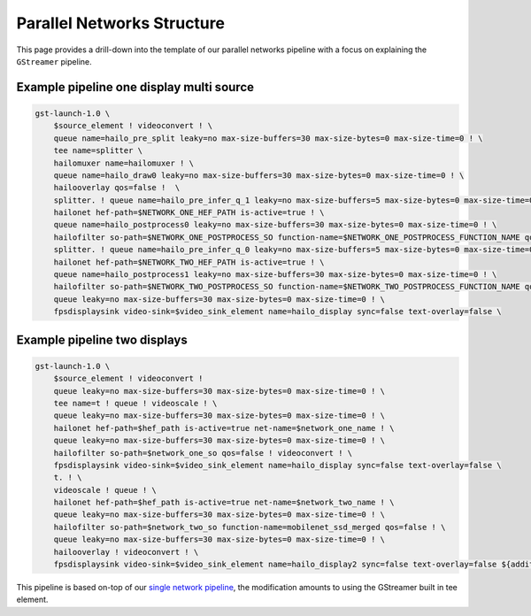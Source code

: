 
Parallel Networks Structure
===========================

This page provides a drill-down into the template of our parallel networks pipeline with a focus on explaining the ``GStreamer`` pipeline.

Example pipeline one display multi source
-----------------------------------------


.. image:: ../../resources/parallel_nets_pipeline.png


.. code-block:: sh

   gst-launch-1.0 \
       $source_element ! videoconvert ! \
       queue name=hailo_pre_split leaky=no max-size-buffers=30 max-size-bytes=0 max-size-time=0 ! \
       tee name=splitter \
       hailomuxer name=hailomuxer ! \
       queue name=hailo_draw0 leaky=no max-size-buffers=30 max-size-bytes=0 max-size-time=0 ! \
       hailooverlay qos=false !  \
       splitter. ! queue name=hailo_pre_infer_q_1 leaky=no max-size-buffers=5 max-size-bytes=0 max-size-time=0 ! \
       hailonet hef-path=$NETWORK_ONE_HEF_PATH is-active=true ! \
       queue name=hailo_postprocess0 leaky=no max-size-buffers=30 max-size-bytes=0 max-size-time=0 ! \
       hailofilter so-path=$NETWORK_ONE_POSTPROCESS_SO function-name=$NETWORK_ONE_POSTPROCESS_FUNCTION_NAME qos=false ! hailomuxer. \
       splitter. ! queue name=hailo_pre_infer_q_0 leaky=no max-size-buffers=5 max-size-bytes=0 max-size-time=0 ! \
       hailonet hef-path=$NETWORK_TWO_HEF_PATH is-active=true ! \
       queue name=hailo_postprocess1 leaky=no max-size-buffers=30 max-size-bytes=0 max-size-time=0 ! \
       hailofilter so-path=$NETWORK_TWO_POSTPROCESS_SO function-name=$NETWORK_TWO_POSTPROCESS_FUNCTION_NAME qos=false ! hailomuxer. \
       queue leaky=no max-size-buffers=30 max-size-bytes=0 max-size-time=0 ! \
       fpsdisplaysink video-sink=$video_sink_element name=hailo_display sync=false text-overlay=false \

Example pipeline two displays
-----------------------------


.. image:: ../../resources/../docs/resources/two_networks_two_dispaly.png


.. code-block:: sh

   gst-launch-1.0 \
       $source_element ! videoconvert !
       queue leaky=no max-size-buffers=30 max-size-bytes=0 max-size-time=0 ! \
       tee name=t ! queue ! videoscale ! \
       queue leaky=no max-size-buffers=30 max-size-bytes=0 max-size-time=0 ! \
       hailonet hef-path=$hef_path is-active=true net-name=$network_one_name ! \
       queue leaky=no max-size-buffers=30 max-size-bytes=0 max-size-time=0 ! \
       hailofilter so-path=$network_one_so qos=false ! videoconvert ! \
       fpsdisplaysink video-sink=$video_sink_element name=hailo_display sync=false text-overlay=false \
       t. ! \
       videoscale ! queue ! \
       hailonet hef-path=$hef_path is-active=true net-name=$network_two_name ! \
       queue leaky=no max-size-buffers=30 max-size-bytes=0 max-size-time=0 ! \
       hailofilter so-path=$network_two_so function-name=mobilenet_ssd_merged qos=false ! \
       queue leaky=no max-size-buffers=30 max-size-bytes=0 max-size-time=0 ! \
       hailooverlay ! videoconvert ! \
       fpsdisplaysink video-sink=$video_sink_element name=hailo_display2 sync=false text-overlay=false ${additional_parameters}

This pipeline is based on-top of our `single network pipeline <single_network.rst>`_\ , the modification amounts to using the GStreamer built in tee element.
